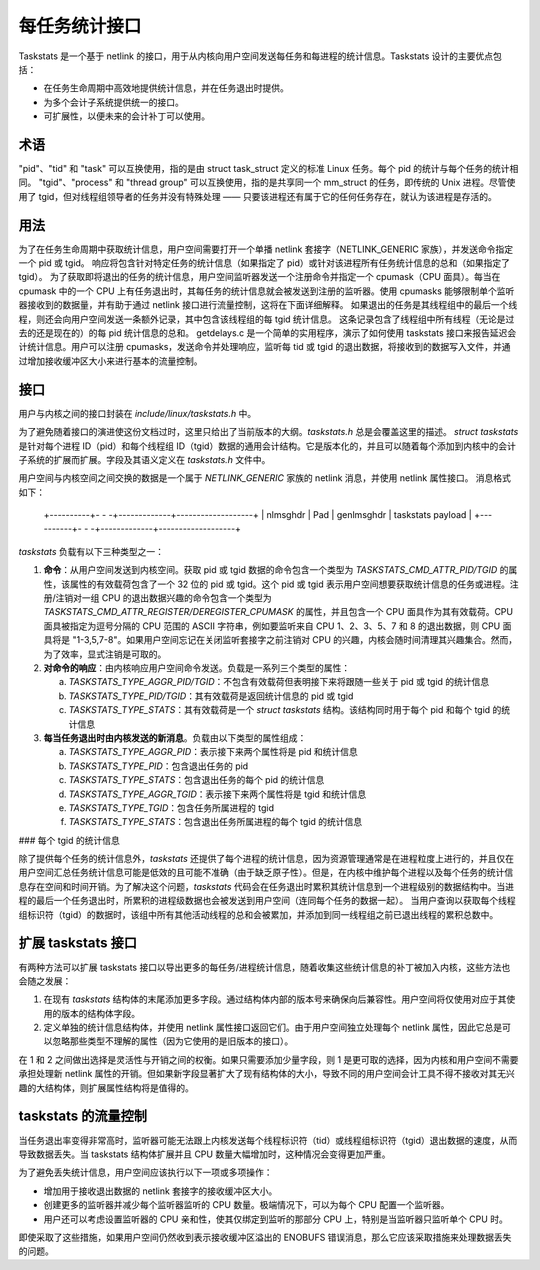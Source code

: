 =============================
每任务统计接口
=============================

Taskstats 是一个基于 netlink 的接口，用于从内核向用户空间发送每任务和每进程的统计信息。Taskstats 设计的主要优点包括：

- 在任务生命周期中高效地提供统计信息，并在任务退出时提供。
- 为多个会计子系统提供统一的接口。
- 可扩展性，以便未来的会计补丁可以使用。

术语
----

"pid"、"tid" 和 "task" 可以互换使用，指的是由 struct task_struct 定义的标准 Linux 任务。每个 pid 的统计与每个任务的统计相同。
"tgid"、"process" 和 "thread group" 可以互换使用，指的是共享同一个 mm_struct 的任务，即传统的 Unix 进程。尽管使用了 tgid，但对线程组领导者的任务并没有特殊处理 —— 只要该进程还有属于它的任何任务存在，就认为该进程是存活的。

用法
----

为了在任务生命周期中获取统计信息，用户空间需要打开一个单播 netlink 套接字（NETLINK_GENERIC 家族），并发送命令指定一个 pid 或 tgid。
响应将包含针对特定任务的统计信息（如果指定了 pid）或针对该进程所有任务统计信息的总和（如果指定了 tgid）。
为了获取即将退出的任务的统计信息，用户空间监听器发送一个注册命令并指定一个 cpumask（CPU 面具）。每当在 cpumask 中的一个 CPU 上有任务退出时，其每任务的统计信息就会被发送到注册的监听器。使用 cpumasks 能够限制单个监听器接收到的数据量，并有助于通过 netlink 接口进行流量控制，这将在下面详细解释。
如果退出的任务是其线程组中的最后一个线程，则还会向用户空间发送一条额外记录，其中包含该线程组的每 tgid 统计信息。
这条记录包含了线程组中所有线程（无论是过去的还是现在的）的每 pid 统计信息的总和。
getdelays.c 是一个简单的实用程序，演示了如何使用 taskstats 接口来报告延迟会计统计信息。用户可以注册 cpumasks，发送命令并处理响应，监听每 tid 或 tgid 的退出数据，将接收到的数据写入文件，并通过增加接收缓冲区大小来进行基本的流量控制。

接口
----

用户与内核之间的接口封装在 `include/linux/taskstats.h` 中。

为了避免随着接口的演进使这份文档过时，这里只给出了当前版本的大纲。`taskstats.h` 总是会覆盖这里的描述。
`struct taskstats` 是针对每个进程 ID（pid）和每个线程组 ID（tgid）数据的通用会计结构。它是版本化的，并且可以随着每个添加到内核中的会计子系统的扩展而扩展。字段及其语义定义在 `taskstats.h` 文件中。

用户空间与内核空间之间交换的数据是一个属于 `NETLINK_GENERIC` 家族的 netlink 消息，并使用 netlink 属性接口。
消息格式如下：

    +----------+- - -+-------------+-------------------+
    | nlmsghdr | Pad |  genlmsghdr | taskstats payload |
    +----------+- - -+-------------+-------------------+

`taskstats` 负载有以下三种类型之一：

1. **命令**：从用户空间发送到内核空间。获取 pid 或 tgid 数据的命令包含一个类型为 `TASKSTATS_CMD_ATTR_PID/TGID` 的属性，该属性的有效载荷包含了一个 32 位的 pid 或 tgid。这个 pid 或 tgid 表示用户空间想要获取统计信息的任务或进程。注册/注销对一组 CPU 的退出数据兴趣的命令包含一个类型为 `TASKSTATS_CMD_ATTR_REGISTER/DEREGISTER_CPUMASK` 的属性，并且包含一个 CPU 面具作为其有效载荷。CPU 面具被指定为逗号分隔的 CPU 范围的 ASCII 字符串，例如要监听来自 CPU 1、2、3、5、7 和 8 的退出数据，则 CPU 面具将是 "1-3,5,7-8"。如果用户空间忘记在关闭监听套接字之前注销对 CPU 的兴趣，内核会随时间清理其兴趣集合。然而，为了效率，显式注销是可取的。
   
2. **对命令的响应**：由内核响应用户空间命令发送。负载是一系列三个类型的属性：
   
   a) `TASKSTATS_TYPE_AGGR_PID/TGID`：不包含有效载荷但表明接下来将跟随一些关于 pid 或 tgid 的统计信息
   b) `TASKSTATS_TYPE_PID/TGID`：其有效载荷是返回统计信息的 pid 或 tgid
   c) `TASKSTATS_TYPE_STATS`：其有效载荷是一个 `struct taskstats` 结构。该结构同时用于每个 pid 和每个 tgid 的统计信息
   
3. **每当任务退出时由内核发送的新消息**。负载由以下类型的属性组成：
   
   a) `TASKSTATS_TYPE_AGGR_PID`：表示接下来两个属性将是 pid 和统计信息
   b) `TASKSTATS_TYPE_PID`：包含退出任务的 pid
   c) `TASKSTATS_TYPE_STATS`：包含退出任务的每个 pid 的统计信息
   d) `TASKSTATS_TYPE_AGGR_TGID`：表示接下来两个属性将是 tgid 和统计信息
   e) `TASKSTATS_TYPE_TGID`：包含任务所属进程的 tgid
   f) `TASKSTATS_TYPE_STATS`：包含退出任务所属进程的每个 tgid 的统计信息

### 每个 tgid 的统计信息

除了提供每个任务的统计信息外，`taskstats` 还提供了每个进程的统计信息，因为资源管理通常是在进程粒度上进行的，并且仅在用户空间汇总任务统计信息可能是低效的且可能不准确（由于缺乏原子性）。但是，在内核中维护每个进程以及每个任务的统计信息存在空间和时间开销。为了解决这个问题，`taskstats` 代码会在任务退出时累积其统计信息到一个进程级别的数据结构中。当进程的最后一个任务退出时，所累积的进程级数据也会被发送到用户空间（连同每个任务的数据一起）。
当用户查询以获取每个线程组标识符（tgid）的数据时，该组中所有其他活动线程的总和会被累加，并添加到同一线程组之前已退出线程的累积总数中。

扩展 taskstats 接口
-------------------

有两种方法可以扩展 taskstats 接口以导出更多的每任务/进程统计信息，随着收集这些统计信息的补丁被加入内核，这些方法也会随之发展：

1. 在现有 `taskstats` 结构体的末尾添加更多字段。通过结构体内部的版本号来确保向后兼容性。用户空间将仅使用对应于其使用的版本的结构体字段。
2. 定义单独的统计信息结构体，并使用 netlink 属性接口返回它们。由于用户空间独立处理每个 netlink 属性，因此它总是可以忽略那些类型不理解的属性（因为它使用的是旧版本的接口）。

在 1 和 2 之间做出选择是灵活性与开销之间的权衡。如果只需要添加少量字段，则 1 是更可取的选择，因为内核和用户空间不需要承担处理新 netlink 属性的开销。但如果新字段显著扩大了现有结构体的大小，导致不同的用户空间会计工具不得不接收对其无兴趣的大结构体，则扩展属性结构将是值得的。

taskstats 的流量控制
----------------------

当任务退出率变得非常高时，监听器可能无法跟上内核发送每个线程标识符（tid）或线程组标识符（tgid）退出数据的速度，从而导致数据丢失。当 taskstats 结构体扩展并且 CPU 数量大幅增加时，这种情况会变得更加严重。

为了避免丢失统计信息，用户空间应该执行以下一项或多项操作：

- 增加用于接收退出数据的 netlink 套接字的接收缓冲区大小。
- 创建更多的监听器并减少每个监听器监听的 CPU 数量。极端情况下，可以为每个 CPU 配置一个监听器。
- 用户还可以考虑设置监听器的 CPU 亲和性，使其仅绑定到监听的那部分 CPU 上，特别是当监听器只监听单个 CPU 时。

即使采取了这些措施，如果用户空间仍然收到表示接收缓冲区溢出的 ENOBUFS 错误消息，那么它应该采取措施来处理数据丢失的问题。
